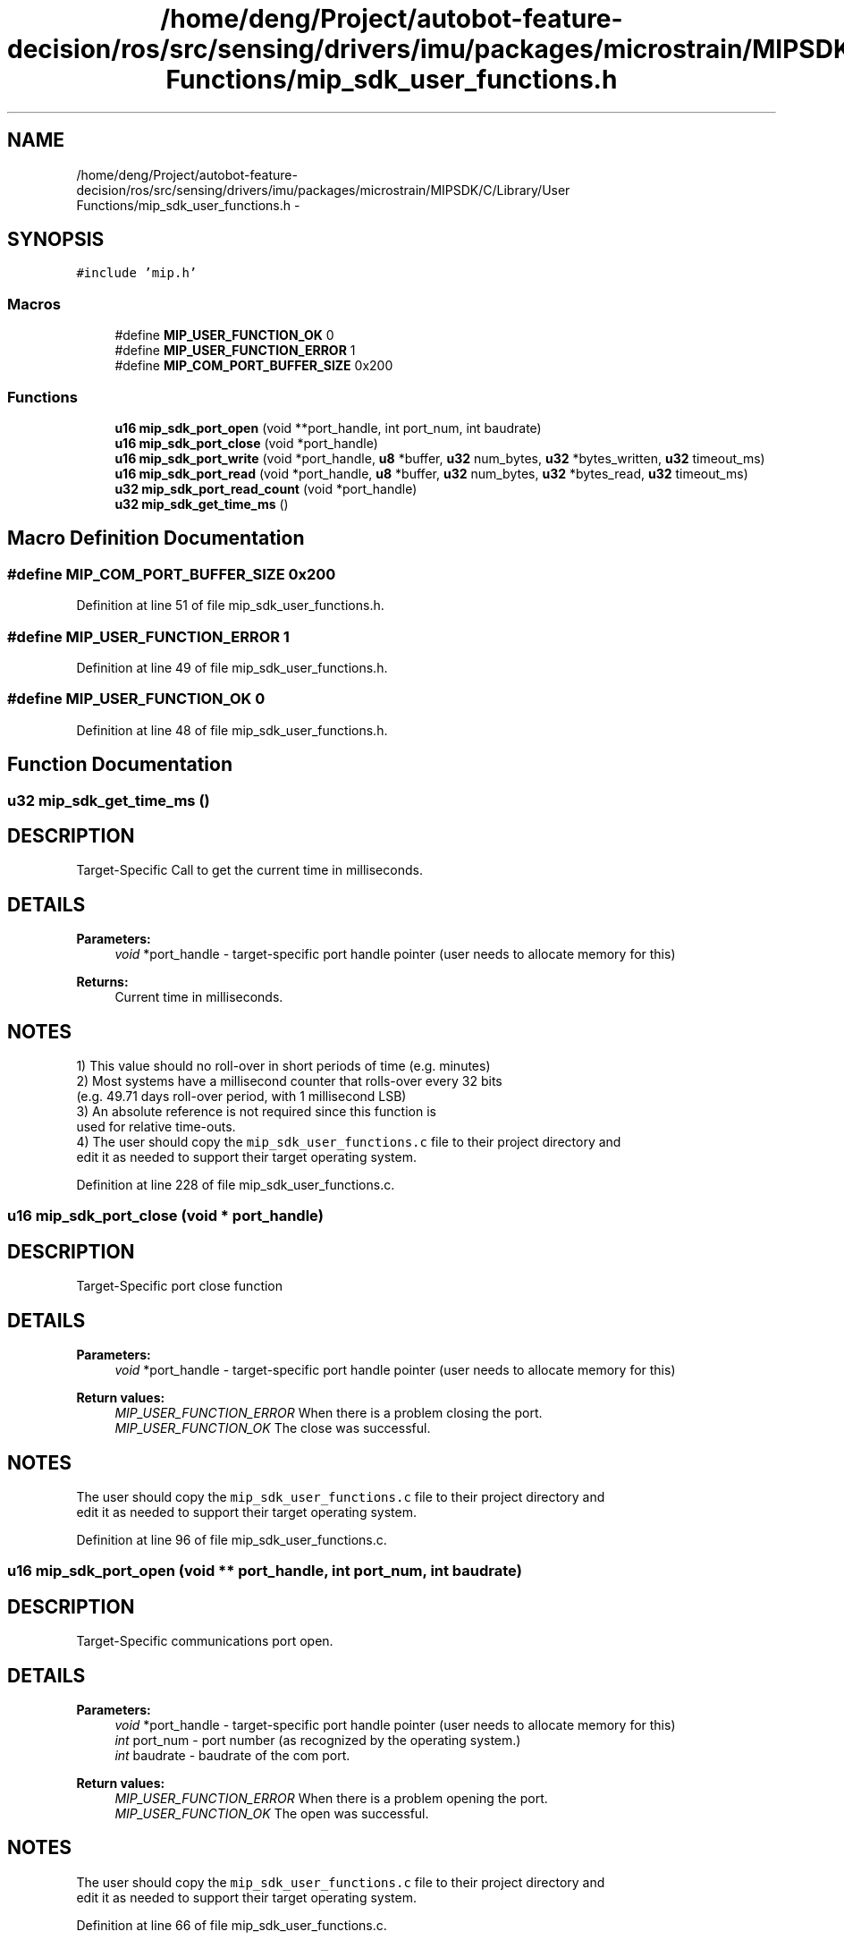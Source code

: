 .TH "/home/deng/Project/autobot-feature-decision/ros/src/sensing/drivers/imu/packages/microstrain/MIPSDK/C/Library/User Functions/mip_sdk_user_functions.h" 3 "Fri May 22 2020" "Autoware_Doxygen" \" -*- nroff -*-
.ad l
.nh
.SH NAME
/home/deng/Project/autobot-feature-decision/ros/src/sensing/drivers/imu/packages/microstrain/MIPSDK/C/Library/User Functions/mip_sdk_user_functions.h \- 
.SH SYNOPSIS
.br
.PP
\fC#include 'mip\&.h'\fP
.br

.SS "Macros"

.in +1c
.ti -1c
.RI "#define \fBMIP_USER_FUNCTION_OK\fP   0"
.br
.ti -1c
.RI "#define \fBMIP_USER_FUNCTION_ERROR\fP   1"
.br
.ti -1c
.RI "#define \fBMIP_COM_PORT_BUFFER_SIZE\fP   0x200"
.br
.in -1c
.SS "Functions"

.in +1c
.ti -1c
.RI "\fBu16\fP \fBmip_sdk_port_open\fP (void **port_handle, int port_num, int baudrate)"
.br
.ti -1c
.RI "\fBu16\fP \fBmip_sdk_port_close\fP (void *port_handle)"
.br
.ti -1c
.RI "\fBu16\fP \fBmip_sdk_port_write\fP (void *port_handle, \fBu8\fP *buffer, \fBu32\fP num_bytes, \fBu32\fP *bytes_written, \fBu32\fP timeout_ms)"
.br
.ti -1c
.RI "\fBu16\fP \fBmip_sdk_port_read\fP (void *port_handle, \fBu8\fP *buffer, \fBu32\fP num_bytes, \fBu32\fP *bytes_read, \fBu32\fP timeout_ms)"
.br
.ti -1c
.RI "\fBu32\fP \fBmip_sdk_port_read_count\fP (void *port_handle)"
.br
.ti -1c
.RI "\fBu32\fP \fBmip_sdk_get_time_ms\fP ()"
.br
.in -1c
.SH "Macro Definition Documentation"
.PP 
.SS "#define MIP_COM_PORT_BUFFER_SIZE   0x200"

.PP
Definition at line 51 of file mip_sdk_user_functions\&.h\&.
.SS "#define MIP_USER_FUNCTION_ERROR   1"

.PP
Definition at line 49 of file mip_sdk_user_functions\&.h\&.
.SS "#define MIP_USER_FUNCTION_OK   0"

.PP
Definition at line 48 of file mip_sdk_user_functions\&.h\&.
.SH "Function Documentation"
.PP 
.SS "\fBu32\fP mip_sdk_get_time_ms ()"

.SH "DESCRIPTION"
.PP
Target-Specific Call to get the current time in milliseconds\&. 
.SH "DETAILS"
.PP
\fBParameters:\fP
.RS 4
\fIvoid\fP *port_handle - target-specific port handle pointer (user needs to allocate memory for this)
.RE
.PP
\fBReturns:\fP
.RS 4
Current time in milliseconds\&. 
.RE
.PP
.SH "NOTES"
.PP
1) This value should no roll-over in short periods of time (e\&.g\&. minutes)
.br
 2) Most systems have a millisecond counter that rolls-over every 32 bits
.br
 (e\&.g\&. 49\&.71 days roll-over period, with 1 millisecond LSB)
.br
 3) An absolute reference is not required since this function is
.br
 used for relative time-outs\&.
.br
 4) The user should copy the \fCmip_sdk_user_functions\&.c\fP file to their project directory and
.br
 edit it as needed to support their target operating system\&. 
.PP
Definition at line 228 of file mip_sdk_user_functions\&.c\&.
.SS "\fBu16\fP mip_sdk_port_close (void * port_handle)"

.SH "DESCRIPTION"
.PP
Target-Specific port close function 
.SH "DETAILS"
.PP
\fBParameters:\fP
.RS 4
\fIvoid\fP *port_handle - target-specific port handle pointer (user needs to allocate memory for this) 
.RE
.PP
\fBReturn values:\fP
.RS 4
\fIMIP_USER_FUNCTION_ERROR\fP When there is a problem closing the port\&.
.br
.br
\fIMIP_USER_FUNCTION_OK\fP The close was successful\&.
.br
 
.RE
.PP
.SH "NOTES"
.PP
The user should copy the \fCmip_sdk_user_functions\&.c\fP file to their project directory and
.br
edit it as needed to support their target operating system\&. 
.PP
Definition at line 96 of file mip_sdk_user_functions\&.c\&.
.SS "\fBu16\fP mip_sdk_port_open (void ** port_handle, int port_num, int baudrate)"

.SH "DESCRIPTION"
.PP
Target-Specific communications port open\&. 
.SH "DETAILS"
.PP
\fBParameters:\fP
.RS 4
\fIvoid\fP *port_handle - target-specific port handle pointer (user needs to allocate memory for this) 
.br
\fIint\fP port_num - port number (as recognized by the operating system\&.) 
.br
\fIint\fP baudrate - baudrate of the com port\&. 
.RE
.PP
\fBReturn values:\fP
.RS 4
\fIMIP_USER_FUNCTION_ERROR\fP When there is a problem opening the port\&.
.br
.br
\fIMIP_USER_FUNCTION_OK\fP The open was successful\&.
.br
 
.RE
.PP
.SH "NOTES"
.PP
The user should copy the \fCmip_sdk_user_functions\&.c\fP file to their project directory and
.br
edit it as needed to support their target operating system\&. 
.PP
Definition at line 66 of file mip_sdk_user_functions\&.c\&.
.SS "\fBu16\fP mip_sdk_port_read (void * port_handle, \fBu8\fP * buffer, \fBu32\fP num_bytes, \fBu32\fP * bytes_read, \fBu32\fP timeout_ms)"

.SH "DESCRIPTION"
.PP
Target-Specific Port Write Function\&. 
.SH "DETAILS"
.PP
\fBParameters:\fP
.RS 4
\fIvoid\fP *port_handle - target-specific port handle pointer (user needs to allocate memory for this) 
.br
\fIu8\fP *buffer - buffer containing num_bytes of data 
.br
\fIu32\fP num_bytes - the number of bytes to write to the port 
.br
\fIu32\fP *bytes_read - the number of bytes actually read from the device 
.br
\fIu32\fP timeout_ms - the read timeout 
.RE
.PP
\fBReturn values:\fP
.RS 4
\fIMIP_USER_FUNCTION_ERROR\fP When there is a problem communicating with the port\&.
.br
.br
\fIMIP_USER_FUNCTION_OK\fP The read was successful\&.
.br
 
.RE
.PP
.SH "NOTES"
.PP
The user should copy the \fCmip_sdk_user_functions\&.c\fP file to their project directory and
.br
edit it as needed to support their target operating system\&. 
.PP
Definition at line 164 of file mip_sdk_user_functions\&.c\&.
.SS "\fBu32\fP mip_sdk_port_read_count (void * port_handle)"

.SH "DESCRIPTION"
.PP
Target-Specific Function to Get the Number of Bytes Waiting on the Port\&. 
.SH "DETAILS"
.PP
\fBParameters:\fP
.RS 4
\fIvoid\fP *port_handle - target-specific port handle pointer (user needs to allocate memory for this) 
.RE
.PP
\fBReturns:\fP
.RS 4
Number of bytes waiting on the port,
.br
 0, if there is an error\&. 
.RE
.PP
.SH "NOTES"
.PP
The user should copy the \fCmip_sdk_user_functions\&.c\fP file to their project directory and
.br
edit it as needed to support their target operating system\&. 
.PP
Definition at line 194 of file mip_sdk_user_functions\&.c\&.
.SS "\fBu16\fP mip_sdk_port_write (void * port_handle, \fBu8\fP * buffer, \fBu32\fP num_bytes, \fBu32\fP * bytes_written, \fBu32\fP timeout_ms)"

.SH "DESCRIPTION"
.PP
Target-Specific Port Write Function\&. 
.SH "DETAILS"
.PP
\fBParameters:\fP
.RS 4
\fIvoid\fP *port_handle - target-specific port handle pointer (user needs to allocate memory for this) 
.br
\fIu8\fP *buffer - buffer containing num_bytes of data 
.br
\fIu32\fP num_bytes - the number of bytes to write to the port 
.br
\fIu32\fP *bytes_written - the number of bytes actually written to the port 
.br
\fIu32\fP timeout_ms - the write timeout 
.RE
.PP
\fBReturn values:\fP
.RS 4
\fIMIP_USER_FUNCTION_ERROR\fP When there is a problem communicating with the port\&.
.br
.br
\fIMIP_USER_FUNCTION_OK\fP The write was successful\&.
.br
 
.RE
.PP
.SH "NOTES"
.PP
The user should copy the \fCmip_sdk_user_functions\&.c\fP file to their project directory and
.br
edit it as needed to support their target operating system\&. 
.PP
Definition at line 130 of file mip_sdk_user_functions\&.c\&.
.SH "Author"
.PP 
Generated automatically by Doxygen for Autoware_Doxygen from the source code\&.
